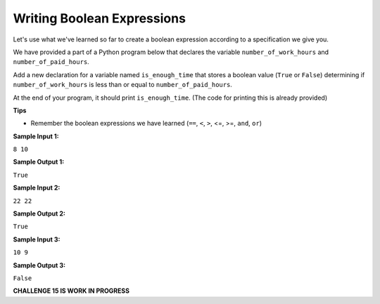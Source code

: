 Writing Boolean Expressions
===========================

Let's use what we've learned so far to create a boolean expression according to a specification we give you.

We have provided a part of a Python program below that declares the variable ``number_of_work_hours`` and ``number_of_paid_hours``.

Add a new declaration for a variable named ``is_enough_time`` that stores a boolean value (``True`` or ``False``) determining if ``number_of_work_hours`` is less than or equal to ``number_of_paid_hours``.

At the end of your program, it should print ``is_enough_time``. (The code for printing this is already provided)

**Tips**

* Remember the boolean expressions we have learned (``==``, ``<``, ``>``, <=, >=, ``and``, ``or``)

**Sample Input 1:**

``8
10``

**Sample Output 1:**

``True``

**Sample Input 2:**

``22
22``

**Sample Output 2:**

``True``

**Sample Input 3:**

``10
9``

**Sample Output 3:**

``False``

**CHALLENGE 15 IS WORK IN PROGRESS**